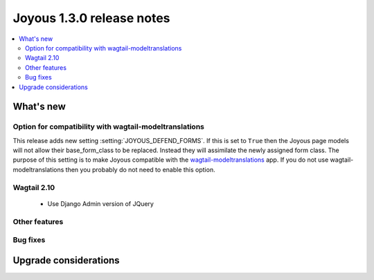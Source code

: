 ==========================
Joyous 1.3.0 release notes
==========================

.. contents::
    :local:
    :depth: 3


What's new
==========

Option for compatibility with wagtail-modeltranslations
~~~~~~~~~~~~~~~~~~~~~~~~~~~~~~~~~~~~~~~~~~~~~~~~~~~~~~~

This release adds new setting :setting:`JOYOUS_DEFEND_FORMS`.
If this is set to ``True`` then the Joyous page models will not allow
their base_form_class to be replaced.  Instead they will assimilate
the newly assigned form class.
The purpose of this setting is to make Joyous compatible with the
`wagtail-modeltranslations <https://github.com/infoportugal/wagtail-modeltranslation>`_ app.  
If you do not use wagtail-modeltranslations then you probably do not need
to enable this option.

Wagtail 2.10
~~~~~~~~~~~~~
 * Use Django Admin version of JQuery

Other features
~~~~~~~~~~~~~~

Bug fixes
~~~~~~~~~


Upgrade considerations
======================

